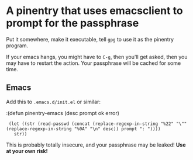 * A pinentry that uses emacsclient to prompt for the passphrase

Put it somewhere, make it executable, tell =gpg= to use it as the
pinentry program.

If your emacs hangs, you might have to =C-g=, then you'll get asked,
then you may have to restart the action. Your passphrase will be
cached for some time.
** Emacs
Add this to =.emacs.d/init.el= or similar:

:(defun pinentry-emacs (desc prompt ok error)
:  (let ((str (read-passwd (concat (replace-regexp-in-string "%22" "\"" (replace-regexp-in-string "%0A" "\n" desc)) prompt ": "))))
:    str)) 

This is probably totally insecure, and your passphrase may be leaked!
*Use at your own risk!*